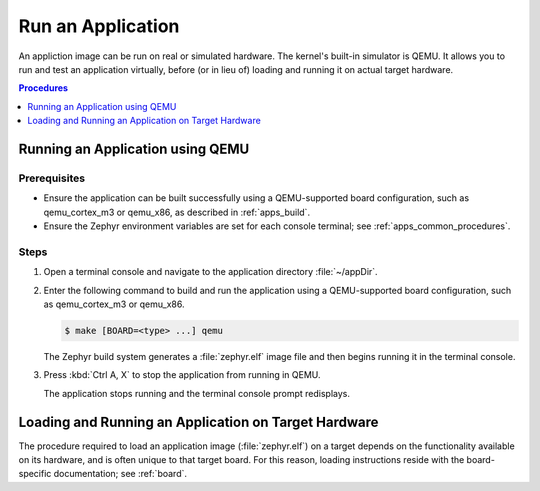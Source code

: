 .. _apps_run:

Run an Application
##################

An appliction image can be run on real or simulated hardware.
The kernel's built-in simulator is QEMU. It allows you to run and test
an application virtually, before (or in lieu of)
loading and running it on actual target hardware.

.. contents:: Procedures
   :local:
   :depth: 1

Running an Application using QEMU
=================================

Prerequisites
-------------

* Ensure the application can be built successfully using a QEMU-supported
  board configuration, such as qemu_cortex_m3 or qemu_x86, as described
  in :ref:`apps_build`.

* Ensure the Zephyr environment variables are set for each console terminal;
  see :ref:`apps_common_procedures`.

Steps
-----

#. Open a terminal console and navigate to the application directory
   :file:`~/appDir`.

#. Enter the following command to build and run the application
   using a QEMU-supported board configuration,
   such as qemu_cortex_m3 or qemu_x86.

   .. code-block:: console

       $ make [BOARD=<type> ...] qemu

   The Zephyr build system generates a :file:`zephyr.elf` image file
   and then begins running it in the terminal console.

#. Press :kbd:`Ctrl A, X` to stop the application from running
   in QEMU.

   The application stops running and the terminal console prompt
   redisplays.

Loading and Running an Application on Target Hardware
=====================================================

The procedure required to load an application image (:file:`zephyr.elf`)
on a target depends on the functionality available on its hardware,
and is often unique to that target board.
For this reason, loading instructions reside with the board-specific
documentation; see :ref:`board`.
